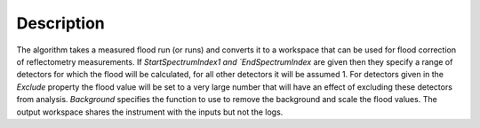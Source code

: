 .. algorithm::

.. summary::

.. relatedalgorithms::

.. properties::

Description
-----------

The algorithm takes a measured flood run (or runs) and converts it to a workspace that can be used for flood correction of reflectometry measurements.
If `StartSpectrumIndex1 and `EndSpectrumIndex` are given then they specify a range of detectors for which the flood will be calculated, for all other
detectors it will be assumed 1. For detectors given in the `Exclude` property the flood value will be set to a very large number that will have an effect 
of excluding these detectors from analysis. `Background` specifies the function to use to remove the background and scale the flood values. The output
workspace shares the instrument with the inputs but not the logs.


.. categories::

.. sourcelink::
